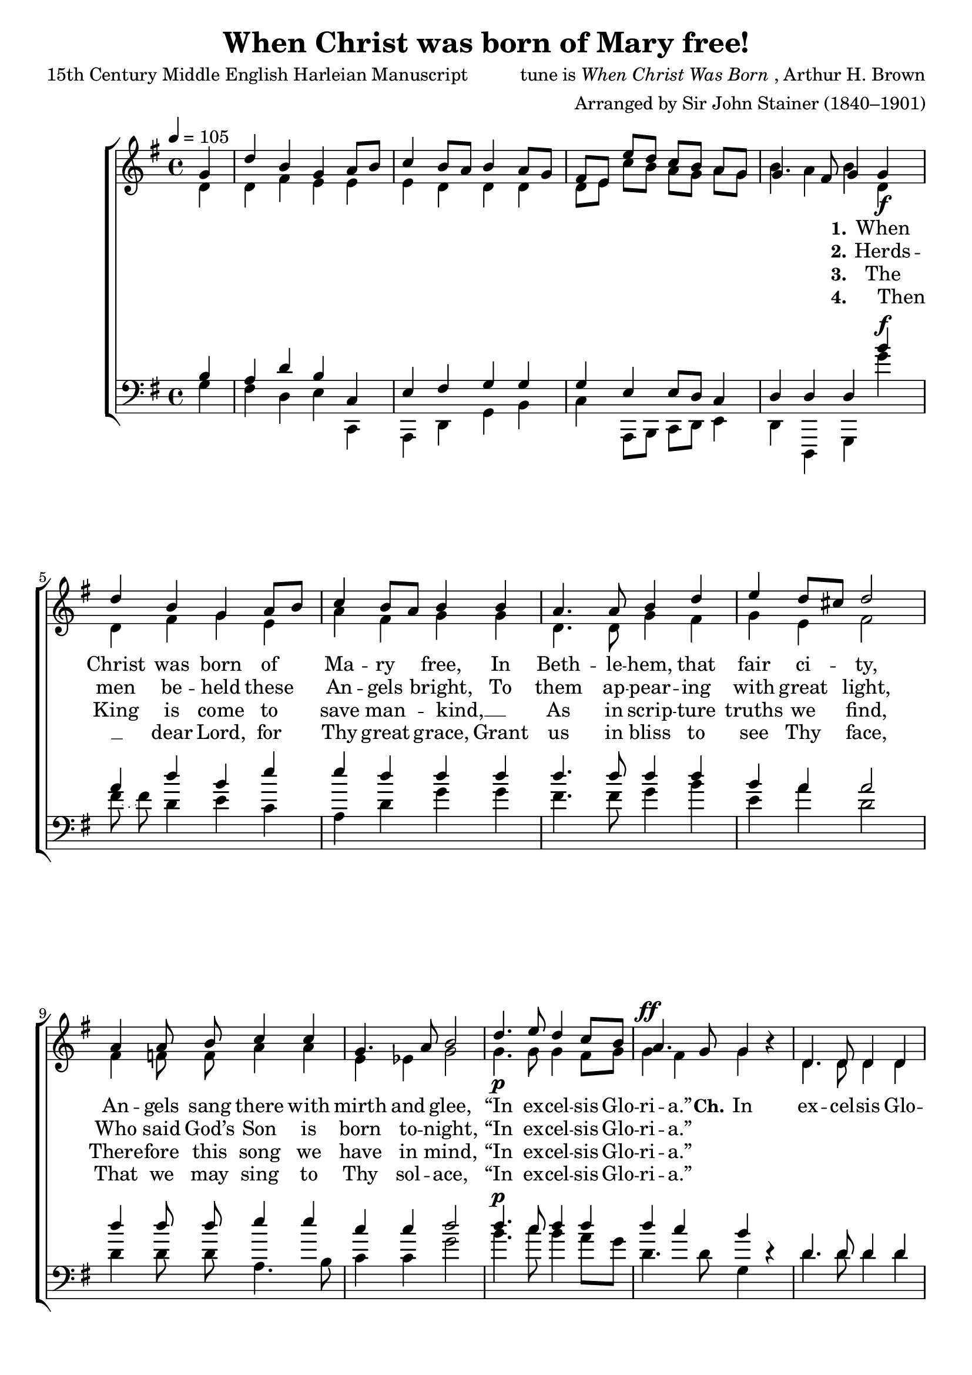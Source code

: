 ﻿\version "2.14.2"

songTitle = "When Christ was born of Mary free!"
songPoet = "15th Century Middle English Harleian Manuscript"
tuneComposer = \markup{tune is \italic{When Christ Was Born}, Arthur H. Brown}
tuneArranger = "Arranged by Sir John Stainer (1840–1901)"
tuneSource = \markup {from \italic {Christmas Carols, New and Old}}

global = {
    \key g \major
    \time 4/4
    \autoBeamOff
    \tempo 4 = 105
}

silentMusicIntro = {
  \partial 4 r4 |
  r s s s |
  r s s s |
  r s s s |
  r s s 
}

sopMusicIntro = \relative c'' {
  \partial 4 g4 |
  d' b g a8[ b] |
  c4 b8[ a] b4 a8[ g] |
  fis[ e] e' [ d ] c [ b ] a[ g] |
  g4. fis8 g4 
}

altoMusicIntro = \relative c' {
  \partial 4 d4 |
  d fis e e |
  e d d d |
  d8[ e] c'[ b ] a [ g ] a [ g ] |
  b4 a b 
}

tenorMusicIntro = \relative c' {
  \partial 4 b4 |
  a d b c, |
  e fis g g |
  g e4 e8[ d] c4 |
  d d d
}

bassMusicIntro = \relative c' {
  \partial 4 g4 |
  fis d e c, |
  a4 d g b4 |
  c a,8[ b] c[ d] e4 |
  d d, g 
}

sopMusic = \relative c'' { 
  g4_\f |
  d'4 b4 g a8[ b] |
  c4 b8[ a] b4 b |
  a4. a8 b4 d |
  
  e d8[ cis] d2 |
  a4 a8\noBeam b8 c4 c |
  g4. a8 b2 |
  d4._\p e8 d4 c8[ b] |
  
  a4. g8 g4 b4\rest | 
  d,4. d8 d4 d |
  e g g2 |
  a4. b8 c4 c |
  
  b a b2 | 
  d4. d8 g,8[ a] b[ c] |
  d4 c8[ b] a2 |
  b4. c8 d4 g, |
  b a g4\fermata \bar "|."
  
}

altoMusic = \relative c' {
  d4 |
  d4 fis4 g e |
  a fis g g |
  d4. d8 g4 fis |
  
  g e fis2 |
  fis4 f8\noBeam f a4 a |
  e ees g2 |
  g4. g8 g4 fis8[ g] |
  
  g4 ^\ff fis g s | 
  d4. d8 d4 d |
  e g g2 |
  fis4. fis8 g4 g |
  
  g fis g2 |
  a4 g8[ fis] g[ d] g4 |
  d8[ g] a[ g] fis2 |
  d8[ g] fis[ e] d4 g |
  
  g fis g \bar "|."
}


tenorMusic = \relative c' {
  b'4^\f |
  a4 d4 b e |
  e d d d |
  d4. d8 d4 d |
  
  b a a2 |
  d4 d8\noBeam d e4 e |
  c c d2
  d4.^\p c8 d4 d |
  
  d c b s |
  d,4. d8 d4 d |
  e g g2 |
  d'4. d8 e4 e |
  d d d2 |
  fis8[ e] d[ c] b[ a] g[ a] |
  b4 e8[ d] d2 |
  d4. c8 b4 cis |
  
  d c b \bar "|."
}

bassMusic = \relative c' {
  g'4 |
  \slurDotted fis8\noBeam( fis) \slurSolid d4 e c |
  a d g g |
  fis4. fis8 g4 b |
  
  e, a d,2 |
  d4 d8\noBeam d a4. b8 |
  c4 c g'2 |
  b4. c8 b4 a8[ g] |
  
  d4. d8 g,4 d'\rest |
  d4. d8 d4 d |
  e g g2 |
  d4. d8 c4 c |
  
  g' d g2 |
  d'8[ c] b[ a] g[ fis] e4 |
  b c d2 |
  g,4. a8 b4 e |
  
  d d g,\fermata \bar "|."
}

altoWords = \lyricmode {
    \set stanza = #"1."
    When Christ was born of Ma -- ry free,
    In Beth -- le -- hem, that fair ci -- ty,
    An -- gels sang there with mirth and glee,
    “In ex -- cel -- sis Glo -- ri -- a.”
    \set stanza = #"Ch."
    In ex -- cel -- sis Glo -- ri -- a,
    In ex -- cel -- sis Glo -- ri -- a,
    In ex -- cel -- sis Glo -- ri -- a,
    In ex -- cel -- sis Glo -- ri -- a.
}
altoWordsII = \lyricmode {
  \set stanza = #"2."
  Herds -- men
  be -- held these An -- gels bright,
  To them ap -- pear -- ing with great light,
  Who said God’s Son is born to -- night,
  “In ex -- cel -- sis Glo -- ri -- a.”
}
altoWordsIII = \lyricmode {
  \set stanza = #"3."
  The King is come to save man -- kind, __ _
  As in scrip -- ture truths we find,
  There -- fore this song we have in mind,
  “In ex -- cel -- sis Glo -- ri -- a.”
}
altoWordsIV = \lyricmode {
  \set stanza = #"4."
  Then __ _ dear Lord, for Thy great grace,
  Grant us in bliss to see Thy face,
  That we may sing to Thy sol -- ace,
  “In ex -- cel -- sis Glo -- ri -- a.”
}

\bookpart { 
\header {
  title = \songTitle
  poet = \songPoet
  composer = \tuneComposer
  arranger = \tuneArranger
  source = \tuneSource
}

\score {
    {
        \new ChoirStaff <<
            \new Staff = top <<
                {
                    \new Voice { \voiceOne << \global \sopMusicIntro >> }
                    \new Voice = "sopranos" << \voiceOne { \sopMusic } >>
                }
                {
                    \new Voice { \voiceTwo << \global \altoMusicIntro >> }
                    \new Voice = "altos" << \voiceTwo { \altoMusic } >>
                }
            >>

            \new Lyrics = "altos"   \lyricsto "altos" \altoWords
            \new Lyrics = "altosII"   \lyricsto "altos" \altoWordsII
            \new Lyrics = "altosIII"   \lyricsto "altos" \altoWordsIII
            \new Lyrics = "altosIV"   \lyricsto "altos" \altoWordsIV

            \new Staff = bot <<
                \clef bass
                {
                    \new Voice << \voiceOne { \global \tenorMusicIntro } >>
                    \new Voice = "tenors" { \voiceOne << \tenorMusic >> }
                }
                {
                    \new Voice << \voiceTwo { \global \bassMusicIntro } >>
                    \new Voice = "basses" { \voiceTwo << \bassMusic >> }
                }
            >>

        >>
    }
    \layout { }

    \midi {
        \set Staff.midiInstrument = "flute" 
        \context {
            \Staff \remove "Staff_performer"
        }
        \context {
            \Voice \consists "Staff_performer"
        }
    }
}
}



